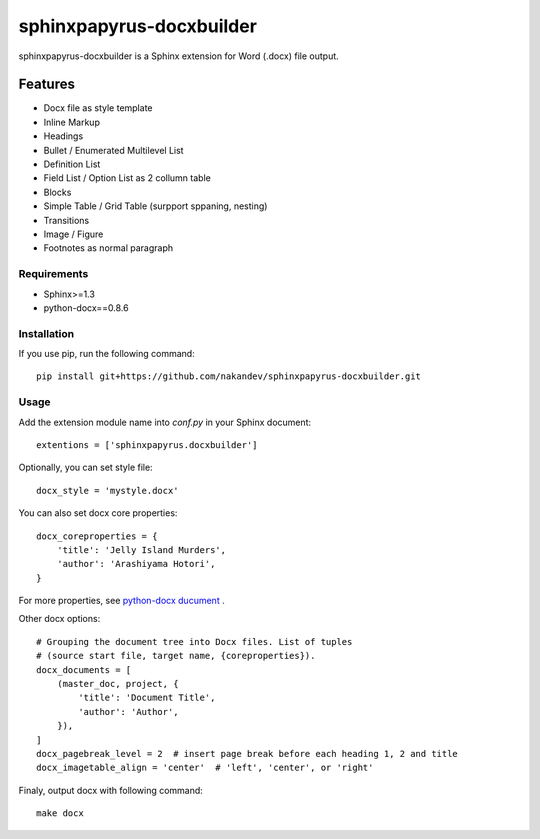 =========================
sphinxpapyrus-docxbuilder
=========================

sphinxpapyrus-docxbuilder is a Sphinx extension for Word (.docx) file output.

Features
========

* Docx file as style template
* Inline Markup
* Headings
* Bullet / Enumerated Multilevel List
* Definition List
* Field List / Option List as 2 collumn table
* Blocks
* Simple Table / Grid Table (surpport sppaning, nesting)
* Transitions
* Image / Figure
* Footnotes as normal paragraph

Requirements
------------

* Sphinx>=1.3
* python-docx==0.8.6

Installation
------------

If you use pip, run the following command::

   pip install git+https://github.com/nakandev/sphinxpapyrus-docxbuilder.git

Usage
-----

Add the extension module name into *conf.py* in your Sphinx document::

   extentions = ['sphinxpapyrus.docxbuilder']

Optionally, you can set style file::

   docx_style = 'mystyle.docx'

You can also set docx core properties::

   docx_coreproperties = {
       'title': 'Jelly Island Murders',
       'author': 'Arashiyama Hotori',
   }

For more properties, see `python-docx ducument`__ .

Other docx options::

   # Grouping the document tree into Docx files. List of tuples
   # (source start file, target name, {coreproperties}).
   docx_documents = [
       (master_doc, project, {
           'title': 'Document Title',
           'author': 'Author',
       }),
   ]
   docx_pagebreak_level = 2  # insert page break before each heading 1, 2 and title
   docx_imagetable_align = 'center'  # 'left', 'center', or 'right'

__ https://python-docx.readthedocs.io/en/latest/api/document.html#docx.opc.coreprops.CoreProperties

Finaly, output docx with following command::

   make docx
